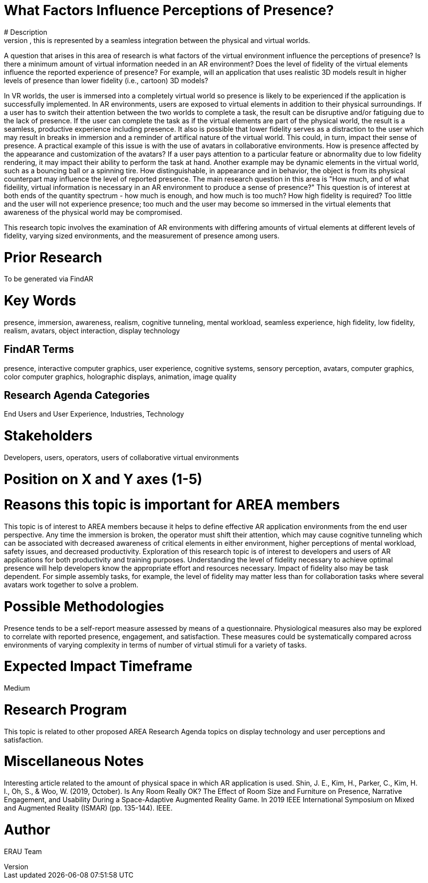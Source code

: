 [[ra-Epresence5-factorsinfluencing]]

# What Factors Influence Perceptions of Presence?
# Description
Presence is a term used to describe the "feeling of being there" in a virtual environment. It can be cognitive, in that the users' mind is engaged in the virtual content, or it can be perceptual, in that the users' sensory systems perceive the virtual environment to be "real". In Augmented Reality (AR), this is represented by a seamless integration between the physical and virtual worlds.

A question that arises in this area of research is what factors of the virtual environment influence the perceptions of presence? Is there a minimum amount of virtual information needed in an AR environment? Does the level of fidelity of the virtual elements influence the reported experience of presence? For example, will an application that uses realistic 3D models result in higher levels of presence than lower fidelity (i.e., cartoon) 3D models? 

In VR worlds, the user is immersed into a completely virtual world so presence is likely to be experienced if the application is successfully implemented. In AR environments, users are exposed to virtual elements in addition to their physical surroundings. If a user has to switch their attention between the two worlds to complete a task, the result can be disruptive and/or fatiguing due to the lack of presence. If the user can complete the task as if the virtual elements are part of the physical world, the result is a seamless, productive experience including presence. It also is possible that lower fidelity serves as a distraction to the user which may result in breaks in immersion and a reminder of artifical nature of the virtual world. This could, in turn, impact their sense of presence. A practical example of this issue is with the use of avatars in collaborative environments. How is presence affected by the appearance and customization of the avatars? If a user pays attention to a particular feature or abnormality due to low fidelity rendering, it may impact their ability to perform the task at hand. Another example may be dynamic elements in the virtual world, such as a bouncing ball or a spinning tire. How distinguishable, in appearance and in behavior, the object is from its physical counterpart may influence the level of reported presence.  The main research question in this area is "How much, and of what fideility, virtual information is necessary in an AR environment to produce a sense of presence?"  This question is of interest at both ends of the quantity spectrum - how much is enough, and how much is too much? How high fidelity is required? Too little and the user will not experience presence; too much and the user may become so immersed in the virtual elements that awareness of the physical world may be compromised.


This research topic involves the examination of AR environments with differing amounts of virtual elements at different levels of fidelity, varying sized environments, and the measurement of presence among users.

# Prior Research
To be generated via FindAR

# Key Words
presence, immersion, awareness, realism, cognitive tunneling, mental workload, seamless experience, high fidelity, low fidelity, realism, avatars, object interaction, display technology

## FindAR Terms
presence, interactive computer graphics, user experience, cognitive systems, sensory perception, avatars, computer graphics, color computer graphics, holographic displays, animation, image quality

## Research Agenda Categories
End Users and User Experience, Industries, Technology

# Stakeholders
Developers, users, operators, users of collaborative virtual environments

# Position on X and Y axes (1-5)

# Reasons this topic is important for AREA members
This topic is of interest to AREA members because it helps to define effective AR application environments from the end user perspective. Any time the immersion is broken, the operator must shift their attention, which may cause cognitive tunneling which can be associated with decreased awareness of critical elements in either environment, higher perceptions of mental workload, safety issues, and decreased productivity. Exploration of this research topic is of interest to developers and users of AR applications for both productivity and training purposes. Understanding the level of fidelity necessary to achieve optimal presence will help developers know the appropriate effort and resources necessary. Impact of fidelity also may be task dependent. For simple assembly tasks, for example, the level of fidelity may matter less than for collaboration tasks where several avatars work together to solve a problem.

# Possible Methodologies
Presence tends to be a self-report measure assessed by means of a questionnaire. Physiological measures also may be explored to correlate with reported presence, engagement, and satisfaction. These measures could be systematically compared across environments of varying complexity in terms of number of virtual stimuli for a variety of tasks.

# Expected Impact Timeframe
Medium


# Research Program
This topic is related to other proposed AREA Research Agenda topics on display technology and user perceptions and satisfaction.


# Miscellaneous Notes
Interesting article related to the amount of physical space in which AR application is used.
Shin, J. E., Kim, H., Parker, C., Kim, H. I., Oh, S., & Woo, W. (2019, October). Is Any Room Really OK? The Effect of Room Size and Furniture on Presence, Narrative Engagement, and Usability During a Space-Adaptive Augmented Reality Game. In 2019 IEEE International Symposium on Mixed and Augmented Reality (ISMAR) (pp. 135-144). IEEE.

# Author
ERAU Team
